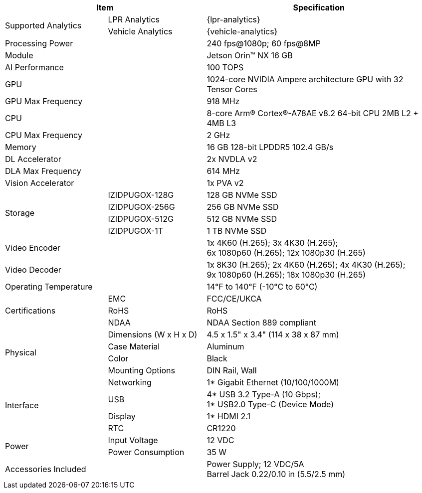 [table.withborders,options="header",cols="24,23,53"]
|===
2+.^| Item
// {set:cellbgcolor:#c0c0c0}

.^| Specification
// {set:cellbgcolor:#c0c0c0}

.2+.^| Supported Analytics
{set:cellbgcolor!}
.^| LPR Analytics
.^| {lpr-analytics}


.^| Vehicle Analytics
.^| {vehicle-analytics}

2+.^| Processing Power
.^| 240 fps@1080p; 60 fps@8MP

2+.^| Module
.^| Jetson Orin(TM) NX 16 GB

2+.^| AI Performance
.^| 100 TOPS

2+.^| GPU
.^| 1024-core NVIDIA Ampere
architecture GPU with 32 Tensor Cores

2+.^| GPU Max Frequency
.^| 918 MHz


2+.^| CPU
.^| 8-core Arm(R) Cortex(R)-A78AE v8.2
64-bit CPU 2MB L2 {plus} 4MB L3

2+.^| CPU Max Frequency
.^| 2 GHz

2+.^| Memory
.^| 16 GB 128-bit LPDDR5 102.4 GB/s

2+.^| DL Accelerator
.^| 2x NVDLA v2

2+.^| DLA Max Frequency
.^| 614 MHz

2+.^| Vision Accelerator
.^| 1x PVA v2

.4+.^| Storage
.^| IZIDPUGOX-128G
.^| 128 GB NVMe SSD

.^| IZIDPUGOX-256G
.^| 256 GB NVMe SSD

.^| IZIDPUGOX-512G
.^| 512 GB NVMe SSD

.^| IZIDPUGOX-1T
.^| 1 TB NVMe SSD


2+.^| Video Encoder
.^| 1x 4K60 (H.265); 3x 4K30 (H.265); +
6x 1080p60 (H.265); 12x 1080p30 (H.265)

2+.^| Video Decoder
.^| 1x 8K30 (H.265); 2x 4K60 (H.265); 4x 4K30 (H.265); +
9x 1080p60 (H.265); 18x 1080p30 (H.265)

2+.^| Operating Temperature
.^| 14°F to 140°F (-10°C to 60°C)


.3+.^| Certifications
.^| EMC
.^| FCC/CE/UKCA

.^| RoHS
.^| RoHS

.^| NDAA
.^| NDAA Section 889 compliant

.4+.^| Physical
.^| Dimensions (W x H x D)
.^| 4.5 x 1.5" x 3.4" (114 x 38 x 87 mm)

.^| Case Material
.^| Aluminum

.^| Color
.^| Black

.^| Mounting Options
.^| DIN Rail, Wall

.4+.^| Interface
.^| Networking
.^| 1* Gigabit Ethernet (10/100/1000M)

.^| USB
.^| 4* USB 3.2 Type-A (10 Gbps); +
1* USB2.0 Type-C (Device Mode)

.^| Display
.^| 1* HDMI 2.1

.^| RTC
.^| CR1220

.2+.^| Power
.^| Input Voltage
.^| 12 VDC
.^| Power Consumption
.^| 35 W

2+.^| Accessories Included
.^| Power Supply; 12 VDC/5A +
Barrel Jack 0.22/0.10 in (5.5/2.5 mm)
|===
